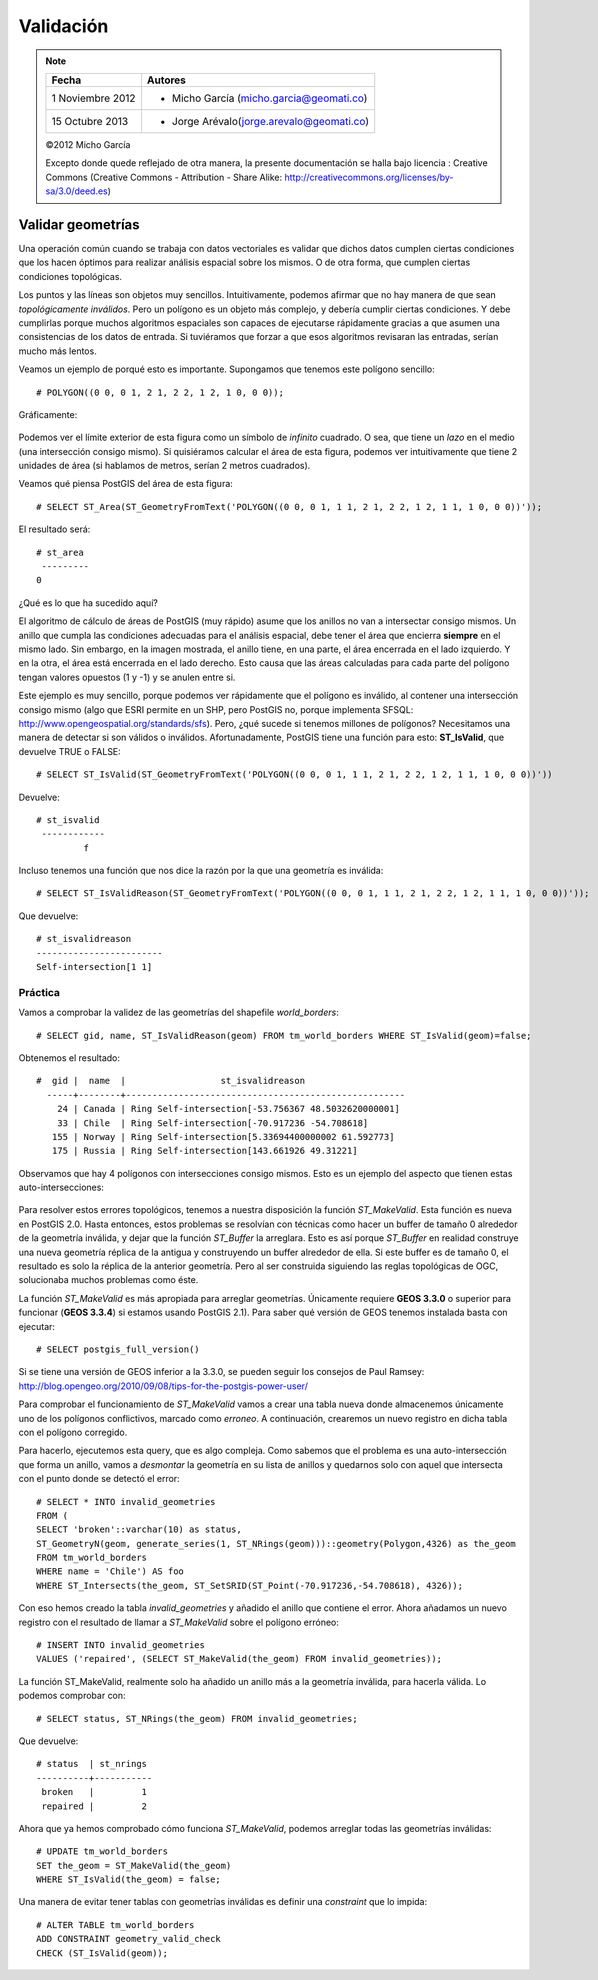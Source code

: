 .. |PG| replace:: *PostGIS*
.. |PR|	replace:: *PostGIS Raster*	

**********
Validación
**********

.. note::

	=================  ====================================================
	Fecha              Autores
	=================  ====================================================           
	1 Noviembre 2012   * Micho García (micho.garcia@geomati.co)
	15 Octubre  2013   * Jorge Arévalo(jorge.arevalo@geomati.co)
	=================  ====================================================

	©2012 Micho García
	
	Excepto donde quede reflejado de otra manera, la presente documentación se halla bajo licencia : Creative Commons (Creative Commons - Attribution - Share Alike: http://creativecommons.org/licenses/by-sa/3.0/deed.es)

Validar geometrías
------------------

Una operación común cuando se trabaja con datos vectoriales es validar que dichos datos cumplen ciertas condiciones que los hacen óptimos para realizar análisis espacial sobre los mismos. O de otra forma, que cumplen ciertas condiciones topológicas.

Los puntos y las líneas son objetos muy sencillos. Intuitivamente, podemos afirmar que no hay manera de que sean *topológicamente inválidos*. Pero un polígono es un objeto más complejo, y debería cumplir ciertas condiciones. Y debe cumplirlas porque muchos algoritmos espaciales son capaces de ejecutarse rápidamente gracias a que asumen una consistencias de los datos de entrada. Si tuviéramos que forzar a que esos algoritmos revisaran las entradas, serían mucho más lentos.

Veamos un ejemplo de porqué esto es importante. Supongamos que tenemos este polígono sencillo::

	# POLYGON((0 0, 0 1, 2 1, 2 2, 1 2, 1 0, 0 0));

Gráficamente:

	.. image:: _images/poligono_invalido.png
		:scale: 50 %

Podemos ver el límite exterior de esta figura como un símbolo de *infinito* cuadrado. O sea, que tiene un *lazo* en el medio (una intersección consigo mismo). Si quisiéramos calcular el área de esta figura, podemos ver intuitivamente que tiene 2 unidades de área (si hablamos de metros, serían 2 metros cuadrados).

Veamos qué piensa PostGIS del área de esta figura::

	# SELECT ST_Area(ST_GeometryFromText('POLYGON((0 0, 0 1, 1 1, 2 1, 2 2, 1 2, 1 1, 1 0, 0 0))'));

El resultado será::

	# st_area
	 ---------
       	0

¿Qué es lo que ha sucedido aquí?

El algoritmo de cálculo de áreas de PostGIS (muy rápido) asume que los anillos no van a intersectar consigo mismos. Un anillo que cumpla las condiciones adecuadas para el análisis espacial, debe tener el área que encierra **siempre** en el mismo lado. Sin embargo, en la imagen mostrada, el anillo tiene, en una parte, el área encerrada en el lado izquierdo. Y en la otra, el área está encerrada en el lado derecho. Esto causa que las áreas calculadas para cada parte del polígono tengan valores opuestos (1 y -1) y se anulen entre si.

Este ejemplo es muy sencillo, porque podemos ver rápidamente que el polígono es inválido, al contener una intersección consigo mismo (algo que ESRI permite en un SHP, pero PostGIS no, porque implementa SFSQL: http://www.opengeospatial.org/standards/sfs). Pero, ¿qué sucede si tenemos millones de polígonos? Necesitamos una manera de detectar si son válidos o inválidos. Afortunadamente, PostGIS tiene una función para esto: **ST_IsValid**, que devuelve TRUE o FALSE::

	# SELECT ST_IsValid(ST_GeometryFromText('POLYGON((0 0, 0 1, 1 1, 2 1, 2 2, 1 2, 1 1, 1 0, 0 0))'))

Devuelve::

	# st_isvalid
	 ------------
 		 f

Incluso tenemos una función que nos dice la razón por la que una geometría es inválida::

	# SELECT ST_IsValidReason(ST_GeometryFromText('POLYGON((0 0, 0 1, 1 1, 2 1, 2 2, 1 2, 1 1, 1 0, 0 0))'));

Que devuelve::

	# st_isvalidreason
	------------------------
 	Self-intersection[1 1]


Práctica
^^^^^^^^

Vamos a comprobar la validez de las geometrías del shapefile *world_borders*::

	# SELECT gid, name, ST_IsValidReason(geom) FROM tm_world_borders WHERE ST_IsValid(geom)=false; 

Obtenemos el resultado::

	#  gid |  name  |                  st_isvalidreason
	  -----+--------+-----------------------------------------------------
  	    24 | Canada | Ring Self-intersection[-53.756367 48.5032620000001]
	    33 | Chile  | Ring Self-intersection[-70.917236 -54.708618]
	   155 | Norway | Ring Self-intersection[5.33694400000002 61.592773]
	   175 | Russia | Ring Self-intersection[143.661926 49.31221]

Observamos que hay 4 polígonos con intersecciones consigo mismos. Esto es un ejemplo del aspecto que tienen estas auto-intersecciones:

	
	.. image:: _images/self_intersection.png
		:scale: 50 %

Para resolver estos errores topológicos, tenemos a nuestra disposición la función *ST_MakeValid*. Esta función es nueva en PostGIS 2.0. Hasta entonces, estos problemas se resolvían con técnicas como hacer un buffer de tamaño 0 alrededor de la geometría inválida, y dejar que la función *ST_Buffer* la arreglara. Esto es así porque *ST_Buffer* en realidad construye una nueva geometría réplica de la antigua y construyendo un buffer alrededor de ella. Si este buffer es de tamaño 0, el resultado es solo la réplica de la anterior geometría. Pero al ser construida siguiendo las reglas topológicas de OGC, solucionaba muchos problemas como éste.

La función *ST_MakeValid* es más apropiada para arreglar geometrías. Únicamente requiere **GEOS 3.3.0** o superior para funcionar (**GEOS 3.3.4**) si estamos usando PostGIS 2.1). Para saber qué versión de GEOS tenemos instalada basta con ejecutar::

	# SELECT postgis_full_version()

Si se tiene una versión de GEOS inferior a la 3.3.0, se pueden seguir los consejos de Paul Ramsey: http://blog.opengeo.org/2010/09/08/tips-for-the-postgis-power-user/

Para comprobar el funcionamiento de *ST_MakeValid* vamos a crear una tabla nueva donde almacenemos únicamente uno de los polígonos conflictivos, marcado como *erroneo*. A continuación, crearemos un nuevo registro en dicha tabla con el polígono corregido. 

Para hacerlo, ejecutemos esta query, que es algo compleja. Como sabemos que el problema es una auto-intersección que forma un anillo, vamos a *desmontar* la geometría en su lista de anillos y quedarnos solo con aquel que intersecta con el punto donde se detectó el error::

	# SELECT * INTO invalid_geometries
	FROM (
	SELECT 'broken'::varchar(10) as status,
	ST_GeometryN(geom, generate_series(1, ST_NRings(geom)))::geometry(Polygon,4326) as the_geom
	FROM tm_world_borders
	WHERE name = 'Chile') AS foo
	WHERE ST_Intersects(the_geom, ST_SetSRID(ST_Point(-70.917236,-54.708618), 4326));
	
Con eso hemos creado la tabla *invalid_geometries* y añadido el anillo que contiene el error. Ahora añadamos un nuevo registro con el resultado de llamar a *ST_MakeValid* sobre el polígono erróneo::

	# INSERT INTO invalid_geometries
	VALUES ('repaired', (SELECT ST_MakeValid(the_geom) FROM invalid_geometries));

La función ST_MakeValid, realmente solo ha añadido un anillo más a la geometría inválida, para hacerla válida. Lo podemos comprobar con::

	# SELECT status, ST_NRings(the_geom) FROM invalid_geometries;

Que devuelve::

	# status  | st_nrings
	----------+-----------
   	 broken   |         1
 	 repaired |         2

Ahora que ya hemos comprobado cómo funciona *ST_MakeValid*, podemos arreglar todas las geometrías inválidas::

	# UPDATE tm_world_borders
	SET the_geom = ST_MakeValid(the_geom)
	WHERE ST_IsValid(the_geom) = false;

Una manera de evitar tener tablas con geometrías inválidas es definir una *constraint* que lo impida::

	# ALTER TABLE tm_world_borders
	ADD CONSTRAINT geometry_valid_check
	CHECK (ST_IsValid(geom));

